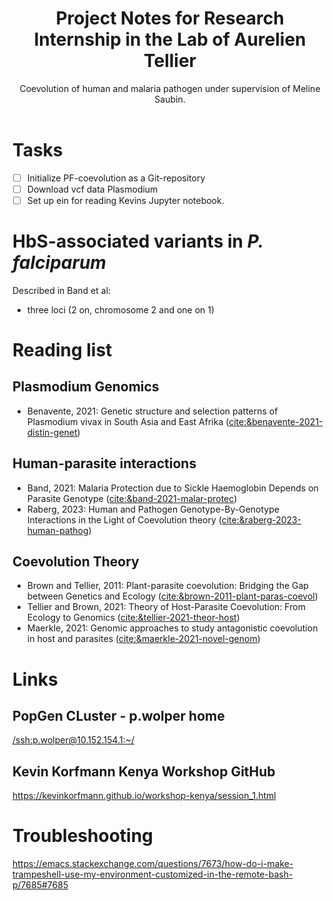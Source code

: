 #+TITLE: Project Notes for Research Internship in the Lab of Aurelien Tellier
#+SUBTITLE: Coevolution of human and malaria pathogen under supervision of Meline Saubin.

* Tasks
- [ ] Initialize PF-coevolution as a Git-repository
- [ ] Download vcf data Plasmodium
- [ ] Set up ein for reading Kevins Jupyter notebook.

* HbS-associated variants in /P. falciparum/
Described in Band et al:
- three loci (2 on, chromosome 2 and one on 1)
* Reading list
** Plasmodium Genomics
- Benavente, 2021: Genetic structure and selection patterns of Plasmodium vivax in South Asia and East Afrika ([[cite:&benavente-2021-distin-genet]])

** Human-parasite interactions
- Band, 2021: Malaria Protection due to Sickle Haemoglobin Depends on Parasite Genotype ([[cite:&band-2021-malar-protec]])
- Raberg, 2023: Human and Pathogen Genotype-By-Genotype Interactions in the Light of Coevolution theory ([[cite:&raberg-2023-human-pathog]])

** Coevolution Theory
- Brown and Tellier, 2011: Plant-parasite coevolution: Bridging the Gap between Genetics and Ecology ([[cite:&brown-2011-plant-paras-coevol]])
- Tellier and Brown, 2021: Theory of Host-Parasite Coevolution: From Ecology to Genomics ([[cite:&tellier-2021-theor-host]])
- Maerkle, 2021: Genomic approaches to study antagonistic coevolution in host and parasites ([[cite:&maerkle-2021-novel-genom]])

* Links
** PopGen CLuster - p.wolper home
[[/ssh:p.wolper@10.152.154.1:~/]]

** Kevin Korfmann Kenya Workshop GitHub
https://kevinkorfmann.github.io/workshop-kenya/session_1.html


* Troubleshooting
https://emacs.stackexchange.com/questions/7673/how-do-i-make-trampeshell-use-my-environment-customized-in-the-remote-bash-p/7685#7685
